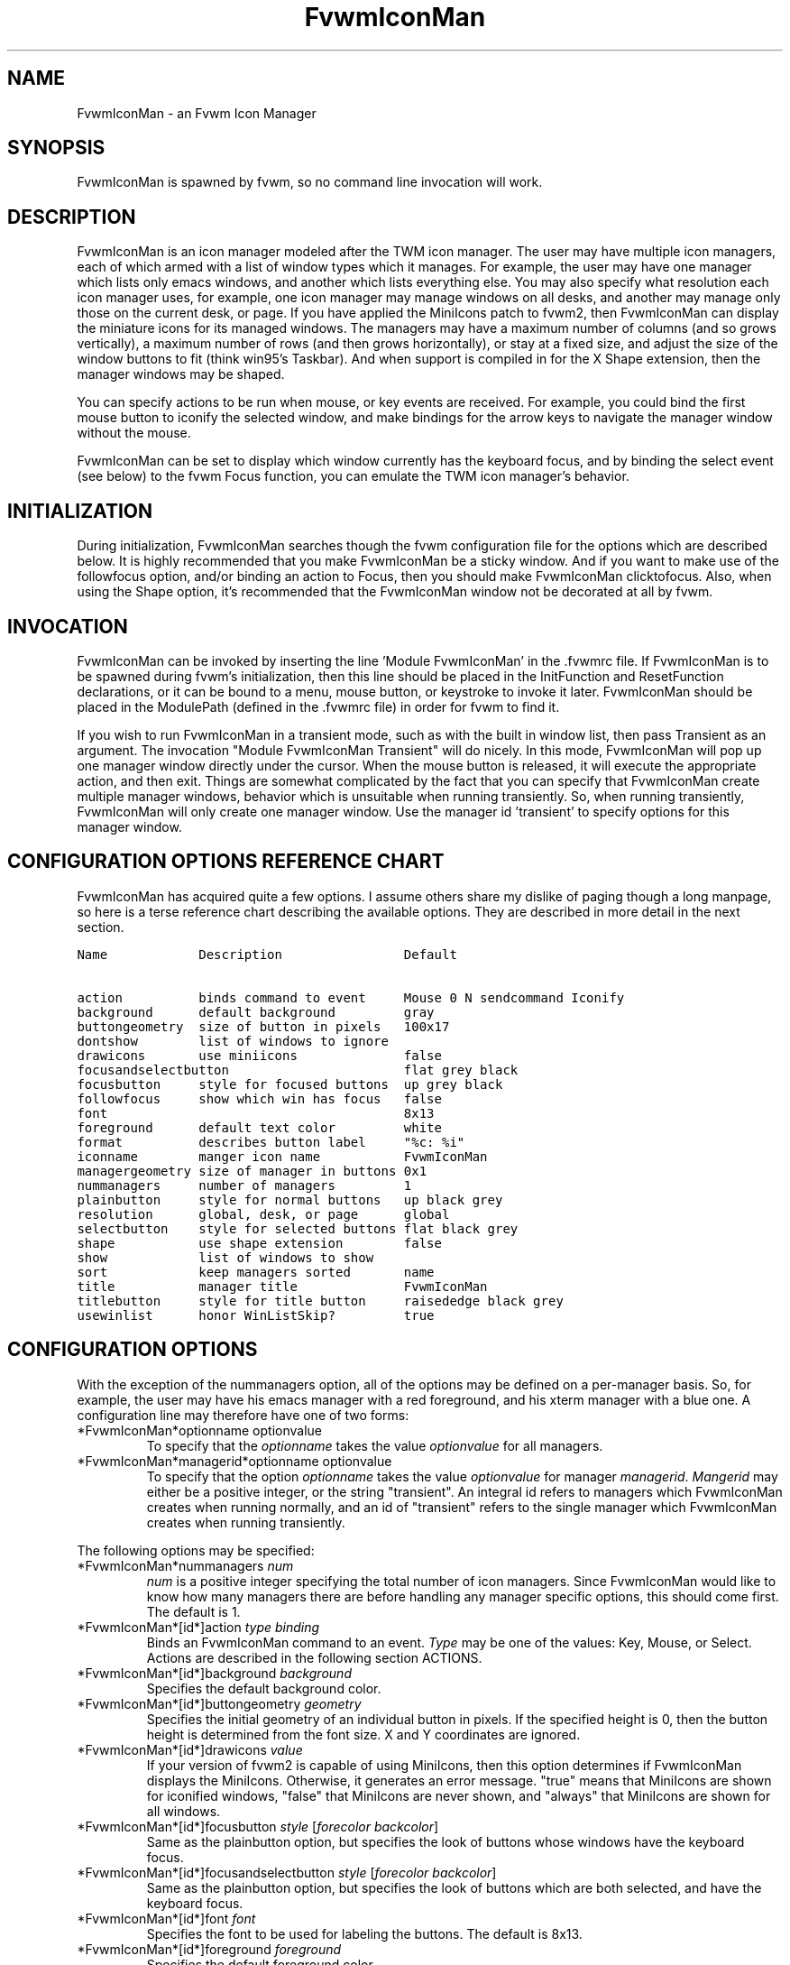 .\" $OpenBSD: FvwmIconMan.1,v 1.4 2004/07/10 20:56:33 matthieu Exp $
.\" t
.\" @(#)FvwmIconMan.1	6/17/1998
.de EX          \"Begin example
.ne 5
.if n .sp 1
.if t .sp .5
.nf
.in +.5i
..
.de EE
.fi
.in -.5i
.if n .sp 1
.if t .sp .5
..
.TH FvwmIconMan 1 "June 17, 1998" 1.3
.UC
.SH NAME
FvwmIconMan \- an Fvwm Icon Manager
.SH SYNOPSIS
FvwmIconMan is spawned by fvwm, so no command line invocation will work.

.SH DESCRIPTION
FvwmIconMan is an icon manager modeled after the TWM icon manager.  The user
may have multiple icon managers, each of which armed with a list of window
types which it manages. For example, the user may have one manager which lists
only emacs windows, and another which lists everything else. You may also
specify what resolution each icon manager uses, for example, one icon manager
may manage windows on all desks, and another may manage only those on the
current desk, or page. If you have applied the MiniIcons patch to fvwm2, then
FvwmIconMan can display the miniature icons for its managed windows. The
managers may have a maximum number of columns (and so grows vertically), a
maximum number of rows (and then grows horizontally), or stay at a fixed size,
and adjust the size of the window buttons to fit (think win95's Taskbar). And
when support is compiled in for the X Shape extension, then the manager windows
may be shaped.

You can specify actions to be run when mouse, or key events are received. For
example, you could bind the first mouse button to iconify the selected window,
and make bindings for the arrow keys to navigate the manager window without
the mouse.

FvwmIconMan can be set to display which window currently has the keyboard
focus, and by binding the select event (see below) to the fvwm Focus function,
you can emulate the TWM icon manager's behavior.

.SH INITIALIZATION
During initialization, FvwmIconMan searches though the fvwm configuration file
for the options which are described below. It is highly recommended that you
make FvwmIconMan be a sticky window. And if you want to make use of the
followfocus option, and/or binding an action to Focus, then you should make
FvwmIconMan clicktofocus. Also, when using the Shape option, it's recommended
that the FvwmIconMan window not be decorated at all by fvwm.

.SH INVOCATION
FvwmIconMan can be invoked by inserting the line 'Module FvwmIconMan' in the .fvwmrc file. If FvwmIconMan is to be spawned during fvwm's initialization,
then this line should be placed in the InitFunction and ResetFunction
declarations, or it can be bound to a menu, mouse button, or keystroke to
invoke it later. FvwmIconMan should be placed in the ModulePath (defined in
the .fvwmrc file) in order for fvwm to find it.

If you wish to run FvwmIconMan in a transient mode, such as with the built in
window list, then pass Transient as an argument. The invocation "Module
FvwmIconMan Transient" will do nicely. In this mode, FvwmIconMan will pop up
one manager window directly under the cursor. When the mouse button is
released, it will execute the appropriate action, and then exit.  Things are
somewhat complicated by the fact that you can specify that FvwmIconMan create
multiple manager windows, behavior which is unsuitable when running
transiently. So, when running transiently, FvwmIconMan will only create one
manager window. Use the manager id 'transient' to specify options for this
manager window.

.SH CONFIGURATION OPTIONS REFERENCE CHART
FvwmIconMan has acquired quite a few options. I assume others share my dislike
of paging though a long manpage, so here is a terse reference chart describing
the available options. They are described in more detail in the next section.

.ft C                   \" Courier
.nf
Name            Description                Default
.ft P

action          binds command to event     Mouse 0 N sendcommand Iconify
background      default background         gray
buttongeometry  size of button in pixels   100x17
dontshow        list of windows to ignore
drawicons       use miniicons              false
focusandselectbutton                       flat grey black
focusbutton     style for focused buttons  up grey black
followfocus     show which win has focus   false
font                                       8x13
foreground      default text color         white
format          describes button label     "%c: %i"
iconname        manger icon name           FvwmIconMan
managergeometry size of manager in buttons 0x1
nummanagers     number of managers         1
plainbutton     style for normal buttons   up black grey
resolution      global, desk, or page      global
selectbutton    style for selected buttons flat black grey
shape           use shape extension        false
show            list of windows to show
sort            keep managers sorted       name
title           manager title              FvwmIconMan
titlebutton     style for title button     raisededge black grey
usewinlist      honor WinListSkip?         true

.fi

.SH CONFIGURATION OPTIONS
With the exception of the nummanagers option, all of the options may be
defined on a per-manager basis. So, for example, the user may have his emacs
manager with a red foreground, and his xterm manager with a blue one. A
configuration line may therefore have one of two forms:

.IP "*FvwmIconMan*optionname optionvalue"
To specify that the \fIoptionname\fP takes the value \fIoptionvalue\fP
for all managers.
.IP "*FvwmIconMan*managerid*optionname optionvalue"
To specify that the option \fIoptionname\fP takes the value \fIoptionvalue\fP
for manager \fImanagerid\fP. \fIMangerid\fP may either be a positive integer,
or the string "transient". An integral id refers to managers which FvwmIconMan
creates when running normally, and an id of "transient" refers to the single
manager which FvwmIconMan creates when running transiently.

.PP
The following options may be specified:

.IP "*FvwmIconMan*nummanagers \fInum\fP"
\fInum\fP is a positive integer specifying the total number of icon managers.
Since FvwmIconMan would like to know how many managers there are before
handling any manager specific options, this should come first. The default
is 1.

.IP "*FvwmIconMan*[id*]action \fItype\fP \fIbinding\fP"
Binds an FvwmIconMan command to an event. \fIType\fP may be one of the values:
Key, Mouse, or Select. Actions are described in the following section ACTIONS.

.IP "*FvwmIconMan*[id*]background \fIbackground\fP"
Specifies the default background color.

.IP "*FvwmIconMan*[id*]buttongeometry \fIgeometry\fP"
Specifies the initial geometry of an individual button in pixels. If the
specified height is 0, then the button height is determined from the font
size. X and Y coordinates are ignored.

.IP "*FvwmIconMan*[id*]drawicons \fIvalue\fP"
If your version of fvwm2 is capable of using MiniIcons, then this option
determines if FvwmIconMan displays the MiniIcons. Otherwise, it generates
an error message.  "true" means that MiniIcons are shown for iconified
windows, "false" that MiniIcons are never shown, and "always" that MiniIcons
are shown for all windows.

.IP "*FvwmIconMan*[id*]focusbutton \fIstyle\fP [\fIforecolor\fP \fIbackcolor\fP]"
Same as the plainbutton option, but specifies the look of buttons whose
windows have the keyboard focus.

.IP "*FvwmIconMan*[id*]focusandselectbutton \fIstyle\fP [\fIforecolor\fP \fIbackcolor\fP]"
Same as the plainbutton option, but specifies the look of buttons which are
both selected, and have the keyboard focus.

.IP "*FvwmIconMan*[id*]font \fIfont\fP"
Specifies the font to be used for labeling the buttons. The default is 8x13.

.IP "*FvwmIconMan*[id*]foreground \fIforeground\fP"
Specifies the default foreground color.

.IP "*FvwmIconMan*[id*]format \fIformatstring\fP"
A printf like format string which describes the string to be printed in the
manager window for each managed window. Possible flags are: %t, %i, %c, and
%r for the window's title, icon, class, or resource name, respectively.
The default is "%c: %i". \fBWarning\fP: m4 reserves the word \fIformat\fP,
so if you use m4, take appropriate action.

.IP "*FvwmIconMan*[id*]iconname \fIiconstring\fP"
Specifies the window icon name for that manager window. \fIIconstring\fP
may either be a single word, or a string enclosed in quotes. The default is
"FvwmIconMan".

.IP "*FvwmIconMan*[id*]managergeometry \fIgeometry\fP"
Specifies the initial geometry of the manager, in units of buttons. If
\fIheight\fP is 0, then the manager will use \fIwidth\fP columns, and will
grow vertically once it has more than \fIwidth\fP windows. Likewise, if
\fIwidth\fP is 0, it will use \fIheight\fP rows, and grow horizontally.  If
both are nonzero, then the manager window will be exactly that size, and stay
that way. As columns are created, the buttons will narrow to accommodate.  If
the geometry is specified with a negative y coordinate, then the window
manager will grow upwards. Otherwise, it will grow downwards.

.IP "*FvwmIconMan*[id*]plainbutton \fIstyle\fP [\fIforecolor\fP \fIbackcolor\fP]"
Specifies how normal buttons look. \fIstyle\fP may be one of \fIflat\fP,
\fIup\fP, \fIdown\fP, \fIraisededge\fP, or \fIsunkedge\fP, and describes how
the button is drawn. The color options are both optional, and if not set, then
the default colors are used. If on a monochrome screen, then the \fIstyle\fP
option is ignored, but must still be set.

.IP "*FvwmIconMan*[id*]resolution \fIresolution\fP"
Specifies when the manager will display an entry for a certain
window. \fIresolution\fP may take one of the following values: global, desk,
or page. If global, then all windows of the appropriate type (see the show and
dontshow options below) will be shown. If desk, then only those windows on the
current desk will be down. And if page, then only those windows on the current
page will be shown. The default is global.

.IP "*FvwmIconMan*[id*]selectbutton \fIstyle\fP [\fIforecolor\fP \fIbackcolor\fP]"
Same as the plainbutton option, but specifies the look of buttons when the
mouse is over them.

.IP "*FvwmIconMan*[id*]shape \fIboolean\fP"
If \fITrue\fP, then use make the window shaped. Probably only useful if you
have multiple columns or rows. If FvwmIconMan wasn't compiled to support the
Shape extension, this generates an error message. When using shaped windows,
it's recommended that a fvwm style is made for FvwmIconMan that has no borders.
Otherwise, fvwm will get confused.

.IP "*FvwmIconMan*[id*]title \fItitlestring\fP"
Specifies the window title string for that manager window. \fITitlestring\fP
may either be a single word, or a string enclosed in quotes. The default is
"FvwmIconMan". This will be drawn in the titlebar of the manager window, if
any, and in the title button, which is the button drawn when the manager is
empty.

.IP "*FvwmIconMan*[id*]titlebutton \fIstyle\fP [\fIforecolor\fP \fIbackcolor\fP]"
Same as the plainbutton option, but specifies the look of the title button
(the button drawn when the manager is empty). The manager's title is drawn
in the title button.

.PP
The two following options control which windows get handled by which
managers. A manager can get two lists, one of windows to show, and one of
windows to ignore. If only the \fIshow\fP list is given, then that manager
will show only the windows in the list. If only the \fIdontshow\fP list is
given, then the manager will show all windows except those in the list. If
both lists are given, then a window will be shown if it is not in the
\fIdontshow\fP list, and in the \fIshow\fP list. And finally, if neither list
is given, then the manager will handle all windows. Each list is made up of
patterns of the form \fItype=pattern\fP, where type is one of \fIclass\fP,
\fIresource\fP, \fItitle\fP, or \fIicon\fP, and pattern is an expression of
the same format used in the fvwm style command (minimalistic shell pattern
matching). Quotes around the pattern will be taken as part of the
expression. If a window could be handled by more than one manager, then the
manager with the lowest id gets it.

.IP "*FvwmIconMan*[id*]show \fIpattern list\fP"
If a window matches one of the patterns in the list, then it may be handled
by this manager.

.IP "*FvwmIconMan*[id*]dontshow \fIpattern list\fP"
If a window matches one of the patterns in the list, then it may not be
handled by this manager.

.IP "*FvwmIconMan*[id*]usewinlist \fIboolean\fP"
If \fItrue\fP, then honor the WinListSkip style flag. Otherwise, all windows
are subject to possible management according to the show and dontshow lists.

.IP "*FvwmIconMan*[id*]followfocus \fIboolean\fP"
If \fItrue\fP, then the button appearance reflects
which window currently has focus.  Default is false.

.IP "*FvwmIconMan*[id*]sort \fIvalue\fP"
If \fIname\fP, then the manager list is sorted by name. If \fInamewithcase\fP,
then it is sorted by name sensitive to case. If \fIid\fP, then
the manager list is sorted by the window id, which never changes after the
window is created. Or it can be set to \fInone\fP, which results in no sorting.
Default is \fIname\fP.

.SH ACTIONS
Actions are commands which may be bound to an event of the type: a keypress, a
mouse click, or the mouse entering a window manager button - denoted by the
action types \fIKey\fP, \fIMouse\fP, and \fISelect\fP.

Normally, actions bound to a mouse click are executed when the button is
pressed. In transient mode, the action is executed when the button is
released, since it is assumed that FvwmIconMan was bound to some mouse
event. A tip/warning: FvwmIconMan still keeps track of the mouse button and
any modifier keys in this case, so if you bind FvwmIconMan to say,
meta-button3, then it would be wise to ensure that the action you want to
execute will be executed when the meta-button3 event occurs (which would be
the button release, assuming you kept your finger on the meta key).

The syntax for actions are:

.IP "\fBKey actions\fP: Key \fIKeysym\fP \fIModifiers\fP \fIFunctionList\fP"
\fIKeysym\fP and \fIModifiers\fP are exactly the same as for the fvwm \fIKey\fP
command.

.IP "\fBMouse actions\fP: Mouse \fIButton\fP \fIModifiers\fP \fIFunctionList\fP"
\fIButton\fP and \fIModifiers\fP are exactly the same as for the fvwm
\fIMouse\fP command.

.IP "\fBSelect actions\fP: Select \fIFunctionList\fP"

.PP
A \fIFunctionList\fP is a sequence of commands separated by commas. They are
executed in left to right order, in one shared context - which currently only
contains a pointer to the "current" button. If a button is selected (typically
by the mouse pointer sitting on it) when the action is executed, then the
current button is initialized to that button. Otherwise, it points to nothing.

Most of the available commands then modify this "current" button, either by
moving it around, making it become the selected button, or sending commands
to fvwm acting on the window represented by that button. Note that while this
current button is initialized to be the selected button, the selected button
does not implicitly follow it around. This way, the user can send commands
to various windows, without changing which button is selected.

Commands take five types of arguments: \fIInteger\fP, \fIManager\fP,
\fIWindow\fP, \fIButton\fP, and \fIString\fP. A \fIString\fP is a string
specified exactly as for fvwm - either in quotes or as a single word not in
quotes. Again, you may bind a sequence of commands to an event, by listing
them separated by commas.

\fIWindow\fP and \fIButton\fP types look exactly the same in the .fvwmrc
file, but are interpreted as either specifying a managed window, or a
FvwmIconMan button representing a window. They can either be an integer (which
is interpreted module N where N is the number of buttons - so 0 is the first
and -1 is the last), or one of the strings: \fISelect\fP, \fIFocus\fP,
\fIUp\fP, \fIDown\fP, \fIRight\fP, \fILeft\fP, \fINext\fP,
\fIPrev\fP. \fISelect\fP and \fIFocus\fP refer to the currently selected or
focused button or window. \fIUp\fP, \fIDown\fP, \fIRight\fP, and \fILeft\fP
refer to the button or window above, below, to the right of, or to the left of
the current button in the manager window, allowing navigation around the
manager window. \fINext\fP and \fIPrev\fP designates the window, button, or
manager after or before the current button, allowing navigation of the one
dimensional list of windows which is drawn in the manager window. If the
manager is sorted, \fINext\fP and \fIPrev\fP move through the windows in
the sorted order.

The \fIManager\fP type can either be an integer, \fINext\fP, or \fIPrev\fP.
The meaning is analogous to that of the \fIButton\fP type, but in terms of
the integral index of the managers, restricted to managers which are nonempty.

The following functions are currently defined:
.IP "bif \fIButton\fP \fIInteger/String\fP"
A relative branch instruction. If \fIButton\fP is \fISelect\fP or \fIFocus\fP,
then take the branch if there is a selected button or a focused button. If
\fIButton\fP is an integer, then branch if nonzero. If it is one of \fIUp\fP,
\fIDown\fP, \fIRight\fP, \fILeft\fP, \fINext\fP, \fIPrev\fP, then the branch is
taken when the current button can move in that direction. If the branch is
taken, then \fIInteger\fP commands are skipped. No backwards branches are
allowed.

.IP "bifn \fIButton\fP \fIInteger/String\fP"
The complement of bif. The branch is taken if \fIButton\fP evaluates to false,
by the criteria listed for bif.

.IP "gotobutton \fIButton\fP"
Sets current button to \fIButton\fP. If \fIButton\fP is an integer, then
the current button is set to \fIButton\fP modulo the number of buttons,
in the whichever manager contains the selected button, if any.

.IP "gotomanager \fIManager\fP"
Sets button to button 0 of \fIManager\fP. This will only go to a visible,
nonempty manager. So an integral argument is taken modulo the number of such
managers.

.IP "jmp \fIInteger/String\fP"
Executes a relative jump of \fIInteger\fP instructions. Backwards jumps are
not allowed. The jump is computed relative to the instruction following the
jmp.

.IP "label \fIString\fP"
Provides a label that previous instructions can jump to. It will not be
visible to subsequent jump instructions, and the same label can be used
multiple times in the same instruction list (though it would be perverse
to do so.)

.IP "print \fIString\fP"
Prints \fIString\fP to the console. Useful for debugging actions.

.IP "quit"
Quits FvwmIconMan.

.IP "ret"
Stop executing the entire action.

.IP "select"
Selects the current button, if any. If a select action has been specified,
it will then be run. Therefore, it is considered unwise to set the select
button in the select action.

.IP "sendcommand \fICommand\fP"
Sends the fvwm command \fICommand\fP to the window represented by the current
button, if any.

.IP "warp"
Warps cursor to current button, if any.

.PP
.B Examples:
.EX
gotobutton select, gotobutton Down, select
.EE
Selects the button below the currently selected button. Since the
current button is already initialized to the selected button, this may be
shortened to "gotobutton Down , select".

.EX
gotobutton Up, select
.EE
Selects the button above the currently selected button.

.EX
gotobutton 0, select
.EE
Selects the first button of the current manager. If there is no current
manager, which is the case when no button is selected, then this does nothing.

.EX
gotobutton -1, select
.EE
Selects the last button of the current manager.

.EX
gotobutton focus, select
.EE
Selects the button corresponding to the focused window.

.EX
gotobutton focus, Iconify
.EE
Sends the fvwm command Iconify to the focused window. Note that this
does not change the selected button.

.EX
bif Next 3, gotobutton 0, select, ret, gotobutton Next, select
.EE
If a button is selected, and it's the last button, go to button 0. If it's
not the last button, go to the next button. Otherwise, do nothing. Basically,
this action cycles through all buttons in the current manager.

.EX
bif select 7, bif focus 3, gotomanager 0, select, ret, gotobutton focus, select, ret, gotobutton down, select
.EE
This is good for sending to FvwmIconMan with a SendToModule command. If there
is a selected button, it moves down. Otherwise, if there is a focused button,
it is selected. Otherwise, button 0 of manager 0 gets selected.

.EX
bif select Select, bif focus Focus, gotomanager 0, select, ret, label Focus, gotobutton focus, select, ret, label Select, gotobutton down, select
.EE
Same as previous, but using the label instruction.

.PP
In addition to being bound to keys and mice, actions can be sent from fvwm to
FvwmIconMan via the SendToModule command. Don't quote the command when using
SendToModule. Also, due to a bug in the current version of fvwm2, don't quote
FvwmIconMan either.

.SH SAMPLE CONFIGURATIONS
This first example is of a the simplest invocation of FvwmIconMan, which only
has one manager, and handles all windows:

.nf
.sp
XCOMM##############################################################
XCOMM Load any modules which should be started during
XCOMM fvwm initialization
ModulePath /usr/lib/X11/fvwm:/usr/bin/X11
Module FvwmIconMan

XCOMM Make FvwmIconMan title-bar-less, sticky, and give it an icon
Style "Fvwm*"      Icon toolbox.xpm,NoTitle,NoHandles,Sticky
Style "FvwmIconMan" HandleWidth 5, Handles, BorderWidth 5


XCOMM#############################################################
XCOMM#############################################################
XCOMM Definitions used by the modules

*FvwmIconMan*nummanagers        1
*FvwmIconMan*resolution         global
*FvwmIconMan*background         slategrey
*FvwmIconMan*foreground         white
*FvwmIconMan*font               7x13
*FvwmIconMan*buttongeometry     100x0
*FvwmIconMan*managergeometry    1x0-0+0
.sp
.fi

This example is the Reader's Digest version of my personal configuration. It
has two managers, one for emacs and one for everything else, minus things with
no icon title. Only windows on the current page are displayed. The use of the
\fIdrawicons\fP and \fIshape\fP options requires that fvwm and FvwmIconMan we
compiled with the correct options. Note how the geometry and show options are
specified per manager, and the others are common to all:

.nf
.sp
Style "FvwmIconMan"  NoTitle, Sticky, WindowListSkip, BorderWidth 0
Style "FvwmIconMan"  HandleWidth 0


Key F8 A N SendToModule FvwmIconMan bif select Select, bif focus Focus, gotomanager 0, select, sendcommand WarpToWindow, ret, label Focus, gotobutton focus, select, sendcommand WarpToWindow, ret, label Select, gotobutton prev, select, sendcommand WarpToWindow
Key F9 A N SendToModule FvwmIconMan bif select Select, bif focus Focus, gotomanager 0, select, sendcommand WarpToWindow, ret, label Focus, gotobutton focus, select, sendcommand WarpToWindow, ret, label Select, gotobutton next, select, sendcommand WarpToWindow

*FvwmIconMan*numManagers 2
*FvwmIconMan*Resolution  page
*FvwmIconMan*background  steelblue
*FvwmIconMan*foreground  white
*FvwmIconMan*font        7x13
*FvwmIconMan*usewinlist  true
*FvwmIconMan*drawicons   true
*FvwmIconMan*shape	 true
*FvwmIconMan*followfocus true
*FvwmIconMan*sort	 name
*FvwmIconMan*plainbutton          up white steelblue
*FvwmIconMan*selectbutton         down white steelblue
*FvwmIconMan*focusbutton          up white brown
*FvwmIconMan*focusandselectButton down white brown
*FvwmIconMan*titleButton          raisededge white steelblue

*FvwmIconMan*1*title           "Emacs windows"
*FvwmIconMan*1*iconname        "FvwmIconMan: Emacs"
*FvwmIconMan*1*format          "%i"
*FvwmIconMan*1*show            resource=emacs resource=gemacs
*FvwmIconMan*1*managergeometry 1x0-400+0
*FvwmIconMan*1*buttongeometry  200x0

*FvwmIconMan*2*title           "All windows"
*FvwmIconMan*2*iconname        "FvwmIconMan: all"
*FvwmIconMan*2*format          "%c: %i"
*FvwmIconMan*2*dontshow        icon=Untitled
*FvwmIconMan*2*managergeometry 2x4-0+0
*FvwmIconMan*2*buttongeometry  200x0

*FvwmIconMan*transient*geometry 194x100
*FvwmIconMan*transient*dontshow icon=Untitled
*FvwmIconMan*transient*action   Mouse 0 A sendcommand select select Iconify

*FvwmIconMan*action	Mouse	1 N sendcommand Iconify
*FvwmIconMan*action	Mouse	2 N sendcommand WarpToWindow
*FvwmIconMan*action	Mouse	3 N sendcommand "Module FvwmIdent FvwmIdent"
*FvwmIconMan*action	Key	Left  N gotobutton Left, select
*FvwmIconMan*action	Key	Right N gotobutton Right, select
*FvwmIconMan*action	Key	Up    N gotobutton Up, select
*FvwmIconMan*action	Key	Down  N gotobutton Down, select
*FvwmIconMan*action	Key	q     N quit
.sp
.fi

.SH UNFINISHED BUSINESS
There is one bug that I know of. A honest to goodness solution to this would
be appreciated. When an icon manager is set to grow upwards or leftwards, on
some machines it may wander occasionally.

It doesn't handle windows without resource names as gracefully as it should.

.SH AUTHOR
Brady Montz (bradym@cs.arizona.edu).

.SH THANKS
.nf
Thanks to:
	David Berson <berson@cs.pitt.edu>,
	Gren Klanderman <greg@alphatech.com>,
	David Goldberg <dsg@mitre.org>,
	Pete Forman <gsez020@compo.bedford.waii.com>,
	Neil Moore <amethyst@maxwell.ml.org>,
	Josh M. Osborne <stripes@va.pubnix.com,
	Adam Rice <wysiwyg@glympton.airtime.co.uk>,
	Chris Siebenmann <cks@hawkwind.utcs.toronto.edu>,
	Bjorn Victor <victor@delial.docs.uu.se>.

for contributing either code or truly keen ideas.
